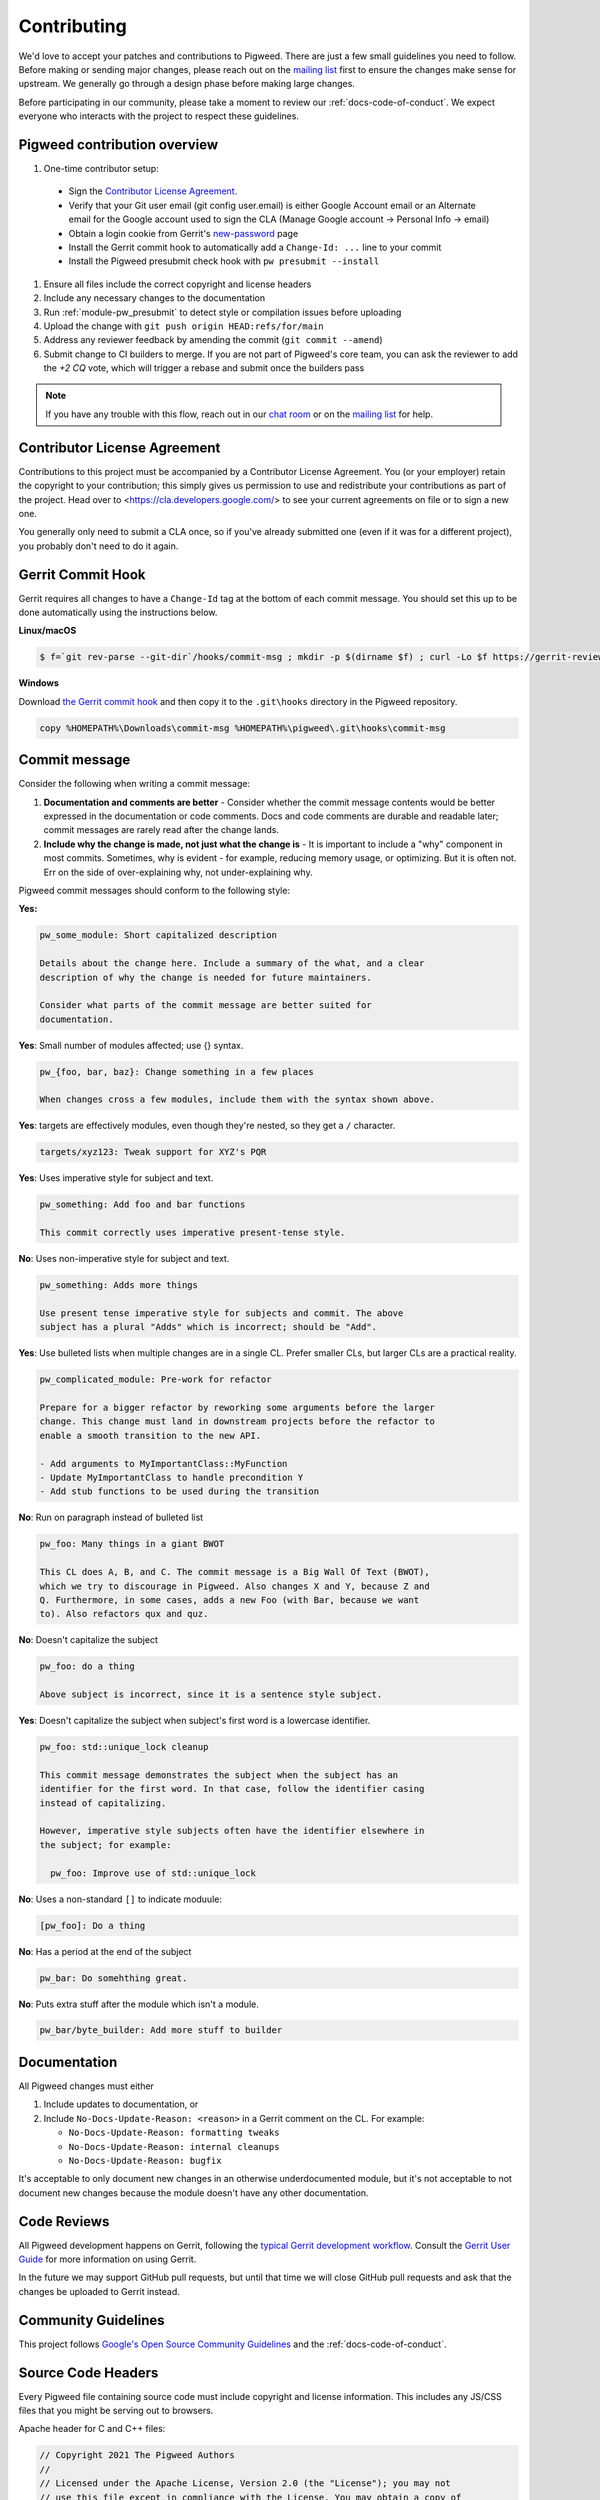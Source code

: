.. _docs-contributing:

============
Contributing
============
We'd love to accept your patches and contributions to Pigweed. There are just a
few small guidelines you need to follow. Before making or sending major
changes, please reach out on the `mailing list
<https://groups.google.com/forum/#!forum/pigweed>`_ first to ensure the changes
make sense for upstream. We generally go through a design phase before making
large changes.

Before participating in our community, please take a moment to review our
:ref:`docs-code-of-conduct`. We expect everyone who interacts with the project
to respect these guidelines.

Pigweed contribution overview
-----------------------------

#. One-time contributor setup:

  - Sign the `Contributor License Agreement <https://cla.developers.google.com/>`_.
  - Verify that your Git user email (git config user.email) is either Google
    Account email or an Alternate email for the Google account used to sign
    the CLA (Manage Google account → Personal Info → email)
  - Obtain a login cookie from Gerrit's `new-password <https://pigweed-review.googlesource.com/new-password>`_ page
  - Install the Gerrit commit hook to automatically add a ``Change-Id: ...``
    line to your commit
  - Install the Pigweed presubmit check hook with ``pw presubmit --install``

#. Ensure all files include the correct copyright and license headers
#. Include any necessary changes to the documentation
#. Run :ref:`module-pw_presubmit` to detect style or compilation issues before
   uploading
#. Upload the change with ``git push origin HEAD:refs/for/main``
#. Address any reviewer feedback by amending the commit (``git commit --amend``)
#. Submit change to CI builders to merge. If you are not part of Pigweed's
   core team, you can ask the reviewer to add the `+2 CQ` vote, which will
   trigger a rebase and submit once the builders pass

.. note::

  If you have any trouble with this flow, reach out in our `chat room
  <https://discord.gg/M9NSeTA>`_ or on the `mailing list
  <https://groups.google.com/forum/#!forum/pigweed>`_ for help.

Contributor License Agreement
-----------------------------
Contributions to this project must be accompanied by a Contributor License
Agreement. You (or your employer) retain the copyright to your contribution;
this simply gives us permission to use and redistribute your contributions as
part of the project. Head over to <https://cla.developers.google.com/> to see
your current agreements on file or to sign a new one.

You generally only need to submit a CLA once, so if you've already submitted one
(even if it was for a different project), you probably don't need to do it
again.

Gerrit Commit Hook
------------------
Gerrit requires all changes to have a ``Change-Id`` tag at the bottom of each
commit message. You should set this up to be done automatically using the
instructions below.

**Linux/macOS**

.. code:: bash

  $ f=`git rev-parse --git-dir`/hooks/commit-msg ; mkdir -p $(dirname $f) ; curl -Lo $f https://gerrit-review.googlesource.com/tools/hooks/commit-msg ; chmod +x $f

**Windows**

Download `the Gerrit commit hook
<https://gerrit-review.googlesource.com/tools/hooks/commit-msg>`_ and then copy
it to the ``.git\hooks`` directory in the Pigweed repository.

.. code::

  copy %HOMEPATH%\Downloads\commit-msg %HOMEPATH%\pigweed\.git\hooks\commit-msg

Commit message
--------------
Consider the following when writing a commit message:

#. **Documentation and comments are better** - Consider whether the commit
   message contents would be better expressed in the documentation or code
   comments. Docs and code comments are durable and readable later; commit
   messages are rarely read after the change lands.
#. **Include why the change is made, not just what the change is** - It is
   important to include a "why" component in most commits. Sometimes, why is
   evident - for example, reducing memory usage, or optimizing. But it is often
   not. Err on the side of over-explaining why, not under-explaining why.

Pigweed commit messages should conform to the following style:

**Yes:**

.. code:: none

   pw_some_module: Short capitalized description

   Details about the change here. Include a summary of the what, and a clear
   description of why the change is needed for future maintainers.

   Consider what parts of the commit message are better suited for
   documentation.

**Yes**: Small number of modules affected; use {} syntax.

.. code:: none

   pw_{foo, bar, baz}: Change something in a few places

   When changes cross a few modules, include them with the syntax shown above.


**Yes**: targets are effectively modules, even though they're nested, so they get a
``/`` character.

.. code:: none

   targets/xyz123: Tweak support for XYZ's PQR

**Yes**: Uses imperative style for subject and text.

.. code:: none

   pw_something: Add foo and bar functions

   This commit correctly uses imperative present-tense style.

**No**: Uses non-imperative style for subject and text.

.. code:: none

   pw_something: Adds more things

   Use present tense imperative style for subjects and commit. The above
   subject has a plural "Adds" which is incorrect; should be "Add".

**Yes**: Use bulleted lists when multiple changes are in a single CL. Prefer
smaller CLs, but larger CLs are a practical reality.

.. code:: none

   pw_complicated_module: Pre-work for refactor

   Prepare for a bigger refactor by reworking some arguments before the larger
   change. This change must land in downstream projects before the refactor to
   enable a smooth transition to the new API.

   - Add arguments to MyImportantClass::MyFunction
   - Update MyImportantClass to handle precondition Y
   - Add stub functions to be used during the transition

**No**: Run on paragraph instead of bulleted list

.. code:: none

   pw_foo: Many things in a giant BWOT

   This CL does A, B, and C. The commit message is a Big Wall Of Text (BWOT),
   which we try to discourage in Pigweed. Also changes X and Y, because Z and
   Q. Furthermore, in some cases, adds a new Foo (with Bar, because we want
   to). Also refactors qux and quz.

**No**: Doesn't capitalize the subject

.. code:: none

   pw_foo: do a thing

   Above subject is incorrect, since it is a sentence style subject.

**Yes**: Doesn't capitalize the subject when subject's first word is a
lowercase identifier.

.. code:: none

   pw_foo: std::unique_lock cleanup

   This commit message demonstrates the subject when the subject has an
   identifier for the first word. In that case, follow the identifier casing
   instead of capitalizing.

   However, imperative style subjects often have the identifier elsewhere in
   the subject; for example:

     pw_foo: Improve use of std::unique_lock

**No**: Uses a non-standard ``[]`` to indicate moduule:

.. code:: none

   [pw_foo]: Do a thing

**No**: Has a period at the end of the subject

.. code:: none

   pw_bar: Do somehthing great.

**No**: Puts extra stuff after the module which isn't a module.

.. code:: none

   pw_bar/byte_builder: Add more stuff to builder

Documentation
-------------
All Pigweed changes must either

#. Include updates to documentation, or
#. Include ``No-Docs-Update-Reason: <reason>`` in a Gerrit comment on the CL.
   For example:

   * ``No-Docs-Update-Reason: formatting tweaks``
   * ``No-Docs-Update-Reason: internal cleanups``
   * ``No-Docs-Update-Reason: bugfix``

It's acceptable to only document new changes in an otherwise underdocumented
module, but it's not acceptable to not document new changes because the module
doesn't have any other documentation.

Code Reviews
------------
All Pigweed development happens on Gerrit, following the `typical Gerrit
development workflow <http://ceres-solver.org/contributing.html>`_. Consult the
`Gerrit User Guide
<https://gerrit-documentation.storage.googleapis.com/Documentation/2.12.3/intro-user.html>`_
for more information on using Gerrit.

In the future we may support GitHub pull requests, but until that time we will
close GitHub pull requests and ask that the changes be uploaded to Gerrit
instead.

Community Guidelines
--------------------
This project follows `Google's Open Source Community Guidelines
<https://opensource.google/conduct/>`_ and the :ref:`docs-code-of-conduct`.

Source Code Headers
-------------------
Every Pigweed file containing source code must include copyright and license
information. This includes any JS/CSS files that you might be serving out to
browsers.

Apache header for C and C++ files:

.. code:: none

  // Copyright 2021 The Pigweed Authors
  //
  // Licensed under the Apache License, Version 2.0 (the "License"); you may not
  // use this file except in compliance with the License. You may obtain a copy of
  // the License at
  //
  //     https://www.apache.org/licenses/LICENSE-2.0
  //
  // Unless required by applicable law or agreed to in writing, software
  // distributed under the License is distributed on an "AS IS" BASIS, WITHOUT
  // WARRANTIES OR CONDITIONS OF ANY KIND, either express or implied. See the
  // License for the specific language governing permissions and limitations under
  // the License.

Apache header for Python and GN files:

.. code:: none

  # Copyright 2020 The Pigweed Authors
  #
  # Licensed under the Apache License, Version 2.0 (the "License"); you may not
  # use this file except in compliance with the License. You may obtain a copy of
  # the License at
  #
  #     https://www.apache.org/licenses/LICENSE-2.0
  #
  # Unless required by applicable law or agreed to in writing, software
  # distributed under the License is distributed on an "AS IS" BASIS, WITHOUT
  # WARRANTIES OR CONDITIONS OF ANY KIND, either express or implied. See the
  # License for the specific language governing permissions and limitations under
  # the License.

Presubmit Checks and Continuous Integration
-------------------------------------------
All Pigweed change lists (CLs) must adhere to Pigweed's style guide and pass a
suite of automated builds, tests, and style checks to be merged upstream. Much
of this checking is done using Pigweed's ``pw_presubmit`` module by automated
builders. These builders run before each Pigweed CL is submitted and in our
continuous integration infrastructure (see `Pigweed's build console
<https://ci.chromium.org/p/pigweed/g/pigweed/console>`_).

Running Presubmit Checks
------------------------
To run automated presubmit checks on a pending CL, click the ``CQ DRY RUN``
button in the Gerrit UI. The results appear in the Tryjobs section, below the
source listing. Jobs that passed are green; jobs that failed are red.

If all checks pass, you will see a ``Dry run: This CL passed the CQ dry run.``
comment on your change. If any checks fail, you will see a ``Dry run: Failed
builds:`` message. All failures must be addressed before submitting.

In addition to the publicly visible presubmit checks, Pigweed runs internal
presubmit checks that are only visible within Google. If any these checks fail,
external developers will see a ``Dry run: Failed builds:`` comment on the CL,
even if all visible checks passed. Reach out to the Pigweed team for help
addressing these issues.

Project Presubmit Checks
------------------------
In addition to Pigweed's presubmit checks, some projects that use Pigweed run
their presubmit checks in Pigweed's infrastructure. This supports a development
flow where projects automatically update their Pigweed submodule if their tests
pass. If a project cannot build against Pigweed's tip-of-tree, it will stay on
a fixed Pigweed revision until the issues are fixed. See the `sample project
<https://pigweed.googlesource.com/pigweed/sample_project/>`_ for an example of
this.

Pigweed does its best to keep builds passing for dependent projects. In some
circumstances, the Pigweed maintainers may choose to merge changes that break
dependent projects. This will only be done if

* a feature or fix is needed urgently in Pigweed or for a different project,
  and
* the project broken by the change does not imminently need Pigweed updates.

The downstream project will continue to build against their last working
revision of Pigweed until the incompatibilities are fixed.

In these situations, Pigweed's commit queue submission process will fail for all
changes. If a change passes all presubmit checks except for known failures, the
Pigweed team may permit manual submission of the CL. Contact the Pigweed team
for submission approval.

Running local presubmits
------------------------
To speed up the review process, consider adding :ref:`module-pw_presubmit` as a
git push hook using the following command:

**Linux/macOS**

.. code:: bash

  $ pw presubmit --install

This will be effectively the same as running the following command before every
``git push``:

.. code:: bash

  $ pw presubmit


.. image:: ../pw_presubmit/docs/pw_presubmit_demo.gif
  :width: 800
  :alt: pw presubmit demo

If you ever need to bypass the presubmit hook (due to it being broken, for
example) you may push using this command:

.. code:: bash

  $ git push origin HEAD:refs/for/main --no-verify

.. _Sphinx: https://www.sphinx-doc.org/

.. inclusive-language: disable

.. _reStructuredText Primer: https://www.sphinx-doc.org/en/master/usage/restructuredtext/basics.html

.. inclusive-language: enable

